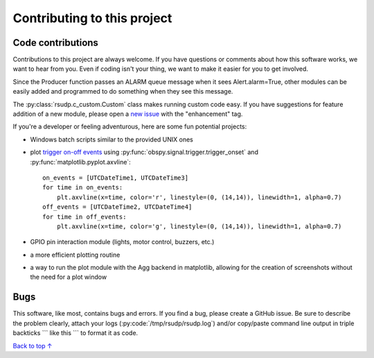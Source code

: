 Contributing to this project
#####################################

Code contributions
*********************************

Contributions to this project are always welcome.
If you have questions or comments about how this software works,
we want to hear from you.
Even if coding isn't your thing, we want to make it easier for you to get involved.

Since the Producer function passes an ALARM queue message when it sees Alert.alarm=True,
other modules can be easily added and programmed to do something when they see this message.

The :py:class:`rsudp.c_custom.Custom` class makes running custom code easy.
If you have suggestions for feature addition of a new module, please open a
`new issue <https://github.com/raspishake/rsudp/issues/new>`_ with the "enhancement" tag.

If you're a developer or feeling adventurous, here are some fun potential projects:

- Windows batch scripts similar to the provided UNIX ones
- plot `trigger on-off events <https://docs.obspy.org/tutorial/code_snippets/trigger_tutorial.html#advanced-example>`_ using :py:func:`obspy.signal.trigger.trigger_onset` and :py:func:`matplotlib.pyplot.axvline`::

    on_events = [UTCDateTime1, UTCDateTime3]
    for time in on_events:
        plt.axvline(x=time, color='r', linestyle=(0, (14,14)), linewidth=1, alpha=0.7)
    off_events = [UTCDateTime2, UTCDateTime4]
    for time in off_events:
        plt.axvline(x=time, color='g', linestyle=(0, (14,14)), linewidth=1, alpha=0.7)

- GPIO pin interaction module (lights, motor control, buzzers, etc.)
- a more efficient plotting routine
- a way to run the plot module with the Agg backend in matplotlib, allowing for the creation of screenshots without the need for a plot window


Bugs
***********************

This software, like most, contains bugs and errors.
If you find a bug, please create a GitHub issue.
Be sure to describe the problem clearly, attach your logs
(:py:code:`/tmp/rsudp/rsudp.log`) and/or copy/paste command line output
in triple backticks \`\`\` like this \`\`\` to format it as code.

`Back to top ↑ <#top>`_